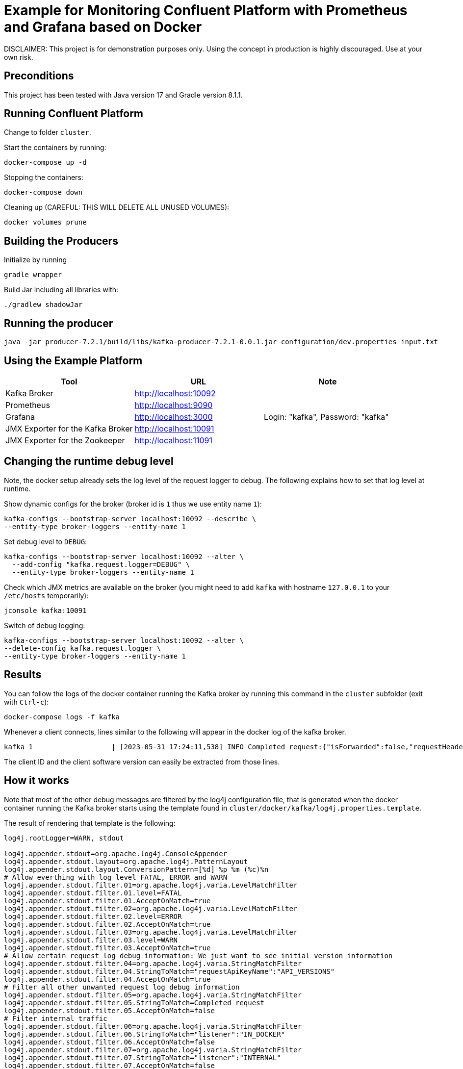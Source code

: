 = Example for Monitoring Confluent Platform with Prometheus and Grafana based on Docker

DISCLAIMER: This project is for demonstration purposes only. Using the concept in production is highly discouraged. Use at your own risk.

== Preconditions

This project has been tested with Java version 17 and Gradle version 8.1.1.

== Running Confluent Platform
Change to folder `cluster`.

Start the containers by running:
```
docker-compose up -d
```

Stopping the containers:
```
docker-compose down
```

Cleaning up (CAREFUL: THIS WILL DELETE ALL UNUSED VOLUMES):
```
docker volumes prune
```

== Building the Producers
Initialize by running
```
gradle wrapper
```

Build Jar including all libraries with:
```
./gradlew shadowJar
```

== Running the producer

```
java -jar producer-7.2.1/build/libs/kafka-producer-7.2.1-0.0.1.jar configuration/dev.properties input.txt
```

== Using the Example Platform

[cols=3*, options=header]
|===
|Tool
|URL
|Note

|Kafka Broker
|http://localhost:10092
|

|Prometheus
|http://localhost:9090
|

|Grafana
|http://localhost:3000
|Login: "kafka", Password: "kafka"

|JMX Exporter for the Kafka Broker
|http://localhost:10091
|

|JMX Exporter for the Zookeeper
|http://localhost:11091
|
|===

== Changing the runtime debug level

Note, the docker setup already sets the log level of the request logger to debug. The following explains how to set that log level at runtime.

Show dynamic configs for the broker (broker id is `1` thus we use entity name `1`):
```
kafka-configs --bootstrap-server localhost:10092 --describe \
--entity-type broker-loggers --entity-name 1
```

Set debug level to `DEBUG`:
```
kafka-configs --bootstrap-server localhost:10092 --alter \
  --add-config "kafka.request.logger=DEBUG" \
  --entity-type broker-loggers --entity-name 1
```

Check which JMX metrics are available on the broker (you might need to add `kafka` with hostname `127.0.0.1` to your `/etc/hosts` temporarily):
```
jconsole kafka:10091
```

Switch of debug logging:
```
kafka-configs --bootstrap-server localhost:10092 --alter \
--delete-config kafka.request.logger \
--entity-type broker-loggers --entity-name 1
```


== Results

You can follow the logs of the docker container running the Kafka broker by running this command in the `cluster` subfolder (exit with `Ctrl-c`):

```
docker-compose logs -f kafka
```

Whenever a client connects, lines similar to the following will appear in the docker log of the kafka broker.

```
kafka_1                   | [2023-05-31 17:24:11,538] INFO Completed request:{"isForwarded":false,"requestHeader":{"requestApiKey":18,"requestApiVersion":3,"correlationId":0,"clientId":"producer-7.2.1","requestApiKeyName":"API_VERSIONS"},"request":{"clientSoftwareName":"apache-kafka-java","clientSoftwareVersion":"7.2.1-ccs"},"response":{"errorCode":0,"apiKeys":[{"apiKey":0,"minVersion":0,"maxVersion":9},{"apiKey":1,"minVersion":0,"maxVersion":13},{"apiKey":2,"minVersion":0,"maxVersion":7},{"apiKey":3,"minVersion":0,"maxVersion":12},{"apiKey":4,"minVersion":0,"maxVersion":6},{"apiKey":5,"minVersion":0,"maxVersion":3},{"apiKey":6,"minVersion":0,"maxVersion":7},{"apiKey":7,"minVersion":0,"maxVersion":3},{"apiKey":8,"minVersion":0,"maxVersion":8},{"apiKey":9,"minVersion":0,"maxVersion":8},{"apiKey":10,"minVersion":0,"maxVersion":4},{"apiKey":11,"minVersion":0,"maxVersion":9},{"apiKey":12,"minVersion":0,"maxVersion":4},{"apiKey":13,"minVersion":0,"maxVersion":5},{"apiKey":14,"minVersion":0,"maxVersion":5},{"apiKey":15,"minVersion":0,"maxVersion":5},{"apiKey":16,"minVersion":0,"maxVersion":4},{"apiKey":17,"minVersion":0,"maxVersion":1},{"apiKey":18,"minVersion":0,"maxVersion":3},{"apiKey":19,"minVersion":0,"maxVersion":7},{"apiKey":20,"minVersion":0,"maxVersion":6},{"apiKey":21,"minVersion":0,"maxVersion":2},{"apiKey":22,"minVersion":0,"maxVersion":4},{"apiKey":23,"minVersion":0,"maxVersion":4},{"apiKey":24,"minVersion":0,"maxVersion":3},{"apiKey":25,"minVersion":0,"maxVersion":3},{"apiKey":26,"minVersion":0,"maxVersion":3},{"apiKey":27,"minVersion":0,"maxVersion":1},{"apiKey":28,"minVersion":0,"maxVersion":3},{"apiKey":29,"minVersion":0,"maxVersion":2},{"apiKey":30,"minVersion":0,"maxVersion":2},{"apiKey":31,"minVersion":0,"maxVersion":2},{"apiKey":32,"minVersion":0,"maxVersion":4},{"apiKey":33,"minVersion":0,"maxVersion":2},{"apiKey":34,"minVersion":0,"maxVersion":2},{"apiKey":35,"minVersion":0,"maxVersion":3},{"apiKey":36,"minVersion":0,"maxVersion":2},{"apiKey":37,"minVersion":0,"maxVersion":3},{"apiKey":38,"minVersion":0,"maxVersion":2},{"apiKey":39,"minVersion":0,"maxVersion":2},{"apiKey":40,"minVersion":0,"maxVersion":2},{"apiKey":41,"minVersion":0,"maxVersion":2},{"apiKey":42,"minVersion":0,"maxVersion":2},{"apiKey":43,"minVersion":0,"maxVersion":2},{"apiKey":44,"minVersion":0,"maxVersion":1},{"apiKey":45,"minVersion":0,"maxVersion":0},{"apiKey":46,"minVersion":0,"maxVersion":0},{"apiKey":47,"minVersion":0,"maxVersion":0},{"apiKey":48,"minVersion":0,"maxVersion":1},{"apiKey":49,"minVersion":0,"maxVersion":1},{"apiKey":50,"minVersion":0,"maxVersion":0},{"apiKey":51,"minVersion":0,"maxVersion":0},{"apiKey":56,"minVersion":0,"maxVersion":1},{"apiKey":57,"minVersion":0,"maxVersion":1},{"apiKey":60,"minVersion":0,"maxVersion":0},{"apiKey":61,"minVersion":0,"maxVersion":0},{"apiKey":65,"minVersion":0,"maxVersion":0},{"apiKey":66,"minVersion":0,"maxVersion":0},{"apiKey":67,"minVersion":0,"maxVersion":0},{"apiKey":10000,"minVersion":0,"maxVersion":3},{"apiKey":10001,"minVersion":0,"maxVersion":1},{"apiKey":10002,"minVersion":0,"maxVersion":3},{"apiKey":10003,"minVersion":0,"maxVersion":3},{"apiKey":10004,"minVersion":0,"maxVersion":1},{"apiKey":10005,"minVersion":0,"maxVersion":0},{"apiKey":10006,"minVersion":0,"maxVersion":3},{"apiKey":10007,"minVersion":0,"maxVersion":2},{"apiKey":10008,"minVersion":0,"maxVersion":1},{"apiKey":10009,"minVersion":0,"maxVersion":2},{"apiKey":10010,"minVersion":0,"maxVersion":0},{"apiKey":10011,"minVersion":0,"maxVersion":1},{"apiKey":10012,"minVersion":0,"maxVersion":0},{"apiKey":10013,"minVersion":0,"maxVersion":1},{"apiKey":10014,"minVersion":0,"maxVersion":1},{"apiKey":10015,"minVersion":0,"maxVersion":0},{"apiKey":10016,"minVersion":0,"maxVersion":0},{"apiKey":10017,"minVersion":0,"maxVersion":0},{"apiKey":10018,"minVersion":0,"maxVersion":0},{"apiKey":10019,"minVersion":0,"maxVersion":0},{"apiKey":10020,"minVersion":0,"maxVersion":0},{"apiKey":10021,"minVersion":0,"maxVersion":0},{"apiKey":10022,"minVersion":0,"maxVersion":1}],"throttleTimeMs":0,"finalizedFeaturesEpoch":0},"connection":"172.18.0.9:10092-172.18.0.1:55030-3","clientAddress":"172.18.0.1","totalTimeMs":0.28,"requestQueueTimeMs":0.096,"localTimeMs":0.008,"remoteTimeMs":0.092,"throttleTimeMs":0,"responseQueueTimeMs":0.022,"sendTimeMs":0.06,"securityProtocol":"PLAINTEXT","principal":{"class":"KafkaPrincipal","type":"User","name":"ANONYMOUS","tokenAuthenticated":false},"listener":"OUT_DOCKER","clientInformation":{"softwareName":"unknown","softwareVersion":"unknown"},"isDisconnectedClient":false} (kafka.request.logger)
```

The client ID and the client software version can easily be extracted from those lines.

== How it works

Note that most of the other debug messages are filtered by the log4j configuration file, that is generated when the docker container running the Kafka broker starts using the template found in `cluster/docker/kafka/log4j.properties.template`.

The result of rendering that template is the following:

```
log4j.rootLogger=WARN, stdout

log4j.appender.stdout=org.apache.log4j.ConsoleAppender
log4j.appender.stdout.layout=org.apache.log4j.PatternLayout
log4j.appender.stdout.layout.ConversionPattern=[%d] %p %m (%c)%n
# Allow everthing with log level FATAL, ERROR and WARN
log4j.appender.stdout.filter.01=org.apache.log4j.varia.LevelMatchFilter
log4j.appender.stdout.filter.01.level=FATAL
log4j.appender.stdout.filter.01.AcceptOnMatch=true
log4j.appender.stdout.filter.02=org.apache.log4j.varia.LevelMatchFilter
log4j.appender.stdout.filter.02.level=ERROR
log4j.appender.stdout.filter.02.AcceptOnMatch=true
log4j.appender.stdout.filter.03=org.apache.log4j.varia.LevelMatchFilter
log4j.appender.stdout.filter.03.level=WARN
log4j.appender.stdout.filter.03.AcceptOnMatch=true
# Allow certain request log debug information: We just want to see initial version information
log4j.appender.stdout.filter.04=org.apache.log4j.varia.StringMatchFilter
log4j.appender.stdout.filter.04.StringToMatch="requestApiKeyName":"API_VERSIONS"
log4j.appender.stdout.filter.04.AcceptOnMatch=true
# Filter all other unwanted request log debug information
log4j.appender.stdout.filter.05=org.apache.log4j.varia.StringMatchFilter
log4j.appender.stdout.filter.05.StringToMatch=Completed request
log4j.appender.stdout.filter.05.AcceptOnMatch=false
# Filter internal traffic
log4j.appender.stdout.filter.06=org.apache.log4j.varia.StringMatchFilter
log4j.appender.stdout.filter.06.StringToMatch="listener":"IN_DOCKER"
log4j.appender.stdout.filter.06.AcceptOnMatch=false
log4j.appender.stdout.filter.07=org.apache.log4j.varia.StringMatchFilter
log4j.appender.stdout.filter.07.StringToMatch="listener":"INTERNAL"
log4j.appender.stdout.filter.07.AcceptOnMatch=false

INFO Completed request


log4j.logger.kafka=INFO
log4j.logger.kafka.network.RequestChannel$=WARN
log4j.logger.kafka.producer.async.DefaultEventHandler=DEBUG
log4j.logger.kafka.request.logger=DEBUG
log4j.logger.kafka.controller=TRACE
log4j.logger.kafka.log.LogCleaner=INFO
log4j.logger.state.change.logger=TRACE
log4j.logger.kafka.authorizer.logger=WARN
```

The magic is to use the `filter` to allow all critical events first (`FATAL`, `ERROR`, `WARN`). Then all lines where the API_Version is requested are allowed. Finally, all other debug messages are filtered.
